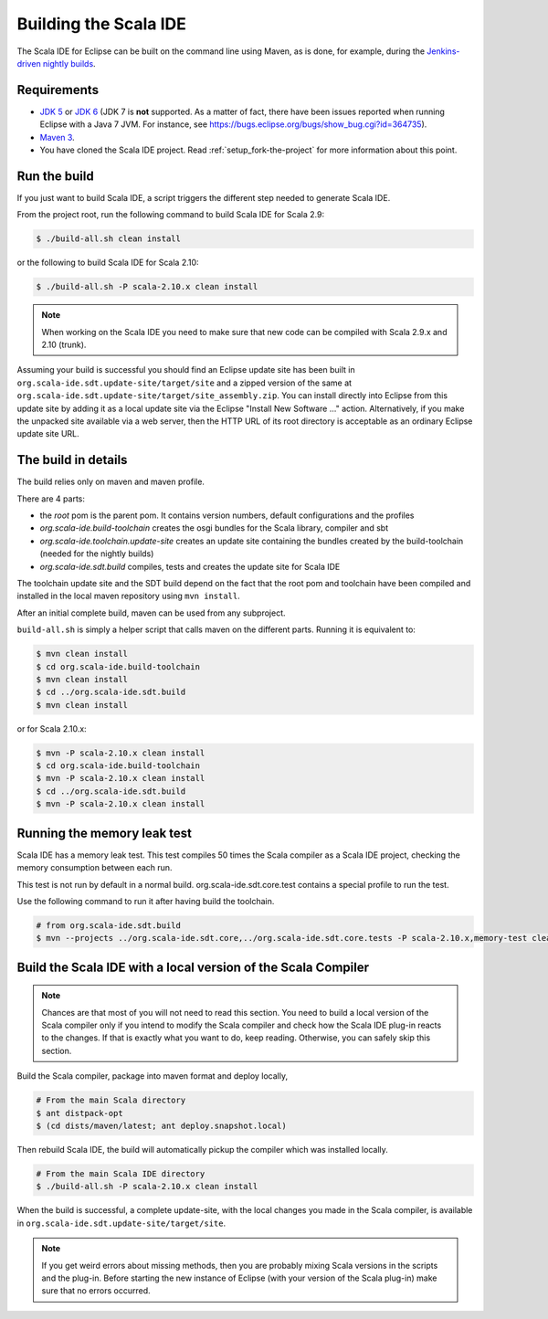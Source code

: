 Building the Scala IDE
======================

The Scala IDE for Eclipse can be built on the command line using Maven, as is 
done, for example, during the `Jenkins-driven nightly builds <https://jenkins.scala-ide.org:8496/jenkins/>`_. 


Requirements
------------

* `JDK 5 <http://www.oracle.com/technetwork/java/javasebusiness/downloads/java-archive-downloads-javase5-419410.html>`_
  or `JDK 6 <http://www.oracle.com/technetwork/java/javasebusiness/downloads/java-archive-downloads-javase6-419409.html>`_
  (JDK 7 is **not** supported. As a matter of fact, there have been issues reported when running Eclipse with a Java 7 JVM. For instance,
  see https://bugs.eclipse.org/bugs/show_bug.cgi?id=364735).

* `Maven 3 <http://maven.apache.org/download.html>`_.

* You have cloned the Scala IDE project. Read :ref:`setup_fork-the-project` for 
  more information about this point.

.. _building_run-the-build:

Run the build
-------------

If you just want to build Scala IDE, a script triggers the different step needed to generate Scala IDE.


From the project root, run the following command to build Scala IDE for Scala 2.9:

.. code-block:: bash

   $ ./build-all.sh clean install

or the following to build Scala IDE for Scala 2.10:

.. code-block:: bash

   $ ./build-all.sh -P scala-2.10.x clean install

.. note:: 

	When working on the Scala IDE you need to make sure that new code can be compiled with Scala 
	2.9.x and 2.10 (trunk).

Assuming your build is successful you should find an Eclipse update site has been built in 
``org.scala-ide.sdt.update-site/target/site`` and a zipped version of the same at 
``org.scala-ide.sdt.update-site/target/site_assembly.zip``. You can install directly into Eclipse 
from this update site by adding it as a local update site via the Eclipse 
"Install New Software ..." action. Alternatively, if you make the unpacked site available via a web 
server, then the HTTP URL of its root directory is acceptable as an ordinary Eclipse update site URL.

The build in details
--------------------

The build relies only on maven and maven profile.

There are 4 parts:

* the *root* pom is the parent pom. It contains version numbers, default configurations and the profiles
* *org.scala-ide.build-toolchain* creates the osgi bundles for the Scala library, compiler and sbt
* *org.scala-ide.toolchain.update-site* creates an update site containing the bundles created by the build-toolchain (needed for the nightly builds)
* *org.scala-ide.sdt.build* compiles, tests and creates the update site for Scala IDE

The toolchain update site and the SDT build depend on the fact that the root pom and toolchain have been compiled and installed in the local maven repository using ``mvn install``.

After an initial complete build, maven can be used from any subproject.

``build-all.sh`` is simply a helper script that calls maven on the different parts. Running it is equivalent to:

.. code-block:: bash

   $ mvn clean install
   $ cd org.scala-ide.build-toolchain
   $ mvn clean install
   $ cd ../org.scala-ide.sdt.build
   $ mvn clean install

or for Scala 2.10.x:

.. code-block:: bash

   $ mvn -P scala-2.10.x clean install
   $ cd org.scala-ide.build-toolchain
   $ mvn -P scala-2.10.x clean install
   $ cd ../org.scala-ide.sdt.build
   $ mvn -P scala-2.10.x clean install

Running the memory leak test
----------------------------

Scala IDE has a memory leak test. This test compiles 50 times the Scala compiler as a Scala IDE project, checking the memory consumption between each run.

This test is not run by default in a normal build. org.scala-ide.sdt.core.test contains a special profile to run the test.

Use the following command to run it after having build the toolchain.

.. code-block:: bash

   # from org.scala-ide.sdt.build
   $ mvn --projects ../org.scala-ide.sdt.core,../org.scala-ide.sdt.core.tests -P scala-2.10.x,memory-test clean integration-test

Build the Scala IDE with a local version of the Scala Compiler
--------------------------------------------------------------

.. note::

	Chances are that most of you will not need to read this section. You need to build a local 
	version of the Scala compiler only if you intend to modify the Scala compiler and check how the 
	Scala IDE plug-in reacts to the changes. If that is exactly what you want to do, keep reading.
	Otherwise, you can safely skip this section.

Build the Scala compiler, package into maven format and deploy locally,

.. code-block:: bash

    # From the main Scala directory
    $ ant distpack-opt
    $ (cd dists/maven/latest; ant deploy.snapshot.local)

Then rebuild Scala IDE, the build will automatically pickup the compiler which was installed locally.

.. code-block:: bash

    # From the main Scala IDE directory
    $ ./build-all.sh -P scala-2.10.x clean install

When the build is successful, a complete update-site, with the local changes 
you made in the Scala compiler, is available in ``org.scala-ide.sdt.update-site/target/site``.

.. note::

	If you get weird errors about missing methods, then you are probably mixing Scala versions in the 
	scripts and the plug-in. Before starting the new instance of Eclipse (with your version of the 
	Scala plug-in) make sure that no errors occurred.
